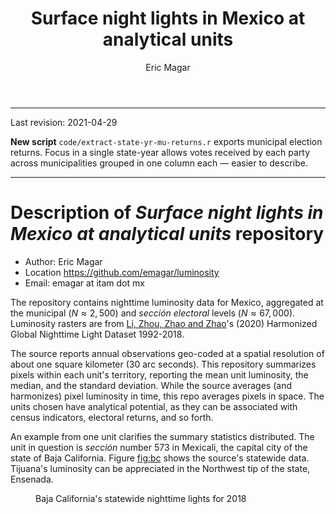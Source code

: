 #+TITLE: Surface night lights in Mexico at analytical units
#+AUTHOR: Eric Magar

----------

Last revision: 2021-04-29


*New script* ~code/extract-state-yr-mu-returns.r~  exports municipal election returns. Focus in a single state-year allows votes received by each party across municipalities grouped in one column each --- easier to describe.  

----------

# Export to md: M-x org-md-export-to-markdown

* Description of /Surface night lights in Mexico at analytical units/ repository
- Author: Eric Magar
- Location https://github.com/emagar/luminosity
- Email: emagar at itam dot mx

The repository contains nighttime luminosity data for Mexico, aggregated at the municipal ($N \approx 2,500$) and /sección electoral/ levels ($N \approx 67,000$). Luminosity rasters are from [[https://www.nature.com/articles/s41597-020-0510-y][Li, Zhou, Zhao and Zhao]]'s (2020) Harmonized Global Nighttime Light Dataset 1992-2018. 

The source reports annual observations geo-coded at a spatial resolution of about one square kilometer (30 arc seconds). This repository summarizes pixels within each unit's territory, reporting the mean unit luminosity, the median, and the standard deviation. While the source averages (and harmonizes) pixel luminosity in time, this repo averages pixels in space. The units chosen have analytical potential, as they can be associated with census indicators, electoral returns, and so forth.

An example from one unit clarifies the summary statistics distributed. The unit in question is /sección/ number 573 in Mexicali, the capital city of the state of Baja California. Figure [[fig:bc]] shows the source's statewide data. Tijuana's luminosity can be appreciated in the Northwest tip of the state, Ensenada.

#+CAPTION: Baja California's statewide nighttime lights for 2018
#+NAME: fig:bc
[[./pics/bc.png]]


